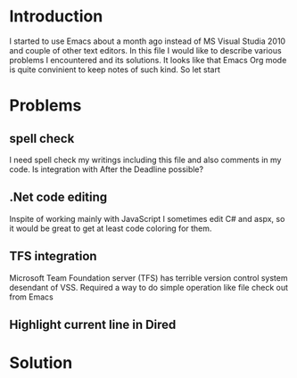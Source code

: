 * Introduction
I started to use Emacs about a month ago instead of MS Visual Studia 2010 and couple of other text editors.
In this file I would like to describe various problems I encountered and its solutions.
It looks like that Emacs Org mode is quite convinient to keep notes of such kind.
So let start


* Problems

** spell check
I need spell check my writings including this file and also comments in my code.
Is integration with After the Deadline possible?

** .Net code editing
Inspite of working mainly with JavaScript I sometimes edit C# and aspx,
so it would be great to get at least code coloring for them.

** TFS integration
Microsoft Team Foundation server (TFS) has terrible version control system desendant of VSS.
Required a way to do simple operation like file check out from Emacs

** Highlight current line in Dired


* Solution
